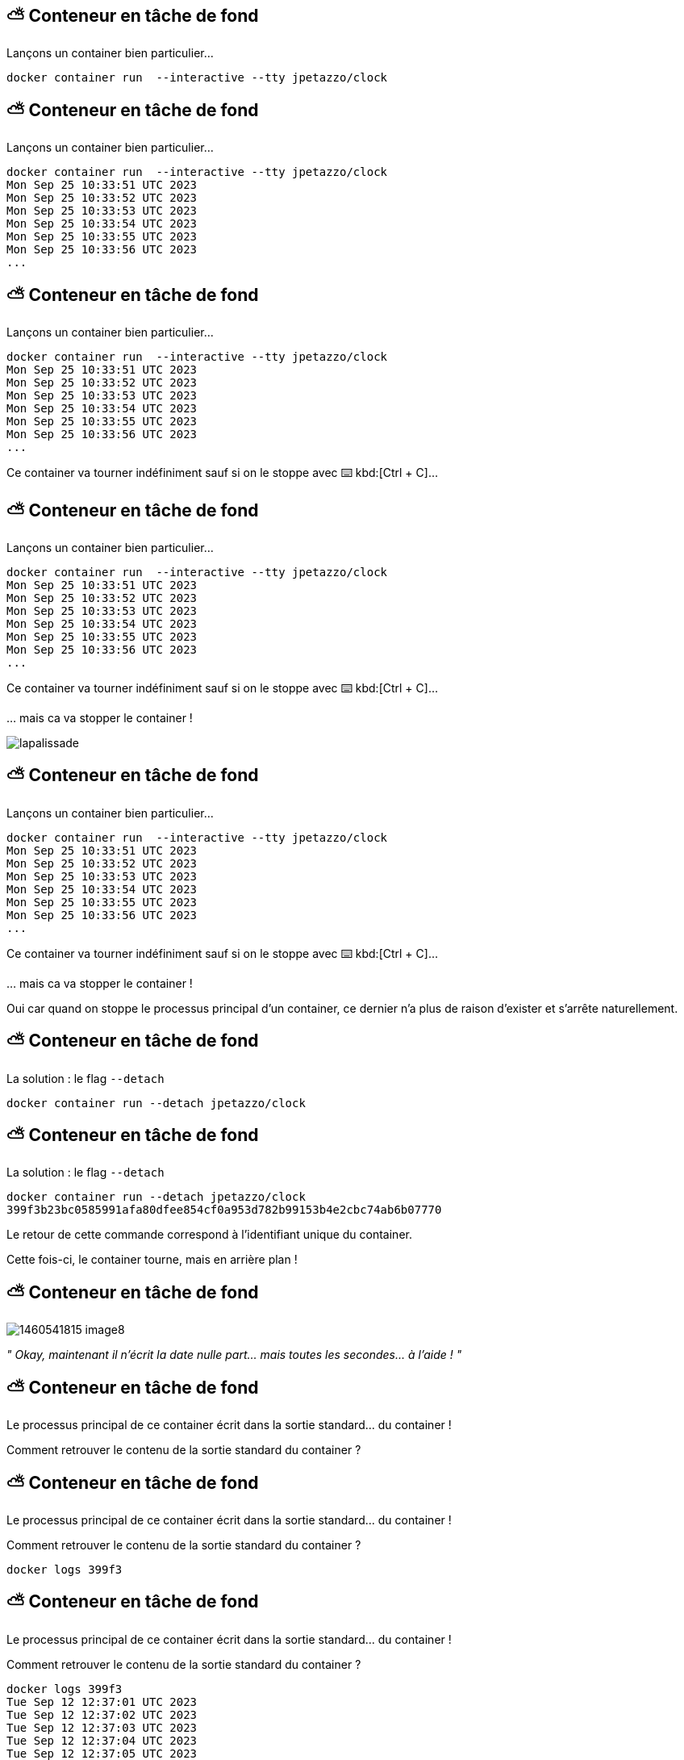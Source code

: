 [%auto-animate]
== ⛅ Conteneur en tâche de fond

Lançons un container bien particulier…

[source,shell]
----
docker container run  --interactive --tty jpetazzo/clock
----

[%auto-animate]
== ⛅ Conteneur en tâche de fond

Lançons un container bien particulier…

[source,shell]
----
docker container run  --interactive --tty jpetazzo/clock
Mon Sep 25 10:33:51 UTC 2023
Mon Sep 25 10:33:52 UTC 2023
Mon Sep 25 10:33:53 UTC 2023
Mon Sep 25 10:33:54 UTC 2023
Mon Sep 25 10:33:55 UTC 2023
Mon Sep 25 10:33:56 UTC 2023
...
----

[%auto-animate]
== ⛅ Conteneur en tâche de fond

Lançons un container bien particulier…

[source,shell]
----
docker container run  --interactive --tty jpetazzo/clock
Mon Sep 25 10:33:51 UTC 2023
Mon Sep 25 10:33:52 UTC 2023
Mon Sep 25 10:33:53 UTC 2023
Mon Sep 25 10:33:54 UTC 2023
Mon Sep 25 10:33:55 UTC 2023
Mon Sep 25 10:33:56 UTC 2023
...
----

Ce container va tourner indéfiniment sauf si on le stoppe avec ⌨️ kbd:[Ctrl + C]…

[%auto-animate]
== ⛅ Conteneur en tâche de fond

Lançons un container bien particulier…

[source,shell]
----
docker container run  --interactive --tty jpetazzo/clock
Mon Sep 25 10:33:51 UTC 2023
Mon Sep 25 10:33:52 UTC 2023
Mon Sep 25 10:33:53 UTC 2023
Mon Sep 25 10:33:54 UTC 2023
Mon Sep 25 10:33:55 UTC 2023
Mon Sep 25 10:33:56 UTC 2023
...
----

Ce container va tourner indéfiniment sauf si on le stoppe avec ⌨️ kbd:[Ctrl + C]…

… mais ca va stopper le container !

image::lapalissade.jpg[]

[%auto-animate]
== ⛅ Conteneur en tâche de fond

Lançons un container bien particulier…

[source,shell]
----
docker container run  --interactive --tty jpetazzo/clock
Mon Sep 25 10:33:51 UTC 2023
Mon Sep 25 10:33:52 UTC 2023
Mon Sep 25 10:33:53 UTC 2023
Mon Sep 25 10:33:54 UTC 2023
Mon Sep 25 10:33:55 UTC 2023
Mon Sep 25 10:33:56 UTC 2023
...
----

Ce container va tourner indéfiniment sauf si on le stoppe avec ⌨️ kbd:[Ctrl + C]…

… mais ca va stopper le container !

Oui car quand on stoppe le processus principal d'un container, ce dernier n'a plus de raison d'exister et s'arrête naturellement.

[%auto-animate]
== ⛅ Conteneur en tâche de fond

La solution : le flag  `--detach`

[source,shell]
----
docker container run --detach jpetazzo/clock
----

[%auto-animate]
== ⛅ Conteneur en tâche de fond

La solution : le flag  `--detach`

[source,shell]
----
docker container run --detach jpetazzo/clock
399f3b23bc0585991afa80dfee854cf0a953d782b99153b4e2cbc74ab6b07770
----

Le retour de cette commande correspond à l'identifiant unique du container.

Cette fois-ci, le container tourne, mais  en arrière plan !

[%auto-animate]
== ⛅ Conteneur en tâche de fond

image::1460541815-image8.png[]

__" ____Okay____, maintenant il n'écrit la date nulle part… mais toutes les secondes… à l'aide ! "__

[%auto-animate]
== ⛅ Conteneur en tâche de fond

Le processus principal de ce container écrit dans la sortie standard… du container !

Comment retrouver le contenu de la sortie standard du container ?

[%auto-animate]
== ⛅ Conteneur en tâche de fond

Le processus principal de ce container écrit dans la sortie standard… du container !

Comment retrouver le contenu de la sortie standard du container ?

[source,shell]
----
docker logs 399f3
----

[%auto-animate]
== ⛅ Conteneur en tâche de fond

Le processus principal de ce container écrit dans la sortie standard… du container !

Comment retrouver le contenu de la sortie standard du container ?

[source,shell]
----
docker logs 399f3
Tue Sep 12 12:37:01 UTC 2023
Tue Sep 12 12:37:02 UTC 2023
Tue Sep 12 12:37:03 UTC 2023
Tue Sep 12 12:37:04 UTC 2023
Tue Sep 12 12:37:05 UTC 2023
Tue Sep 12 12:37:06 UTC 2023
Tue Sep 12 12:37:07 UTC 2023
Tue Sep 12 12:37:08 UTC 2023
Tue Sep 12 12:37:09 UTC 2023
Tue Sep 12 12:37:10 UTC 2023
Tue Sep 12 12:37:11 UTC 2023
----

[%auto-animate]
== ⛅ Conteneur en tâche de fond

Le processus principal de ce container écrit dans la sortie standard… du container !

Comment retrouver le contenu de la sortie standard du container ?

[source,shell]
----
docker logs 399f3
Tue Sep 12 12:37:01 UTC 2023
Tue Sep 12 12:37:02 UTC 2023
Tue Sep 12 12:37:03 UTC 2023
Tue Sep 12 12:37:04 UTC 2023
Tue Sep 12 12:37:05 UTC 2023
Tue Sep 12 12:37:06 UTC 2023
Tue Sep 12 12:37:07 UTC 2023
Tue Sep 12 12:37:08 UTC 2023
Tue Sep 12 12:37:09 UTC 2023
Tue Sep 12 12:37:10 UTC 2023
Tue Sep 12 12:37:11 UTC 2023
----

Ouf ! On n'est pas obligé de saisir l'identifiant complet ! Il suffit de fournir le nombre suffisant de caractères pour que ce soit discriminant.

[%auto-animate]
== 📖 Lister les containers

Comment savoir si j'ai des containers en cours d'exécution ?

💡 Commande vue un peu plus tôt...

[%auto-animate]
== 📖 Lister les containers

Comment savoir si j'ai des containers en cours d'exécution ?
[source,shell]
----
docker container ls
----

[%auto-animate]
== 📖 Lister les containers

Comment savoir si j'ai des containers en cours d'exécution ?
[source,shell]
----
docker container ls
CONTAINER ID   IMAGE                           COMMAND                  CREATED        STATUS       PORTS                    NAMES
02cbf2fb3721   cours-devops-docker-serve       "/sbin/tini -g gulp …"   3 hours ago    Up 3 hours   0.0.0.0:8000->8000/tcp   cours-devops-docker-serve-1
ebfbe695b2ec   moby/buildkit:buildx-stable-1   "buildkitd"              2 months ago   Up 3 hours                            buildx_buildkit_exciting_williams0
----

[%auto-animate]
== 📖 Lister les containers

Comment savoir si j'ai des containers en cours d'exécution ?
[source,shell]
----
docker container ls
CONTAINER ID   IMAGE                           COMMAND                  CREATED        STATUS       PORTS                    NAMES
02cbf2fb3721   cours-devops-docker-serve       "/sbin/tini -g gulp …"   3 hours ago    Up 3 hours   0.0.0.0:8000->8000/tcp   cours-devops-docker-serve-1
ebfbe695b2ec   moby/buildkit:buildx-stable-1   "buildkitd"              2 months ago   Up 3 hours                            buildx_buildkit_exciting_williams0
----

On obtient un tableau de tous les containers en cours d'exécution.

[%auto-animate]
== 🛑 🏁 Stop / Start

Il est possible de stopper un container.

[source,bash]
----
docker container stop 399f3
----

[%auto-animate]
== 🛑 🏁 Stop / Start

Il est possible de stopper un container.

[source,bash]
----
docker container stop 399f3
----

Pour redémarrer un container :

[source,bash]
----
docker container start 399f3
----

[%auto-animate]
== 📖 Lister tous les containers

Même les 💀.

[%auto-animate]
== 📖 Lister tous les containers

Comment savoir si j'ai des containers stoppés ?

[source,shell]
----
docker container ls --all
----

[%auto-animate]
== 📖 Lister tous les containers

Comment savoir si j'ai des containers stoppés ?

[source,shell]
----
docker container ls --all
CONTAINER ID   IMAGE                           COMMAND                  CREATED          STATUS                        PORTS                    NAMES
90725f661d4e   hello-world                     "/hello"                 13 seconds ago   Exited (0) 12 seconds ago                              hardcore_wescoff
9d0a6586b9e1   busybox                         "echo hello world"       22 seconds ago   Exited (0) 21 seconds ago                              gracious_moser
368ed08a35e3   jpetazzo/clock                  "/bin/sh -c 'while d…"   6 minutes ago    Up 5 minutes                                           sweet_clarke
c036e57bbf05   jpetazzo/clock                  "/bin/sh -c 'while d…"   17 minutes ago   Exited (130) 17 minutes ago                            cool_euclid
02cbf2fb3721   cours-devops-docker-serve       "/sbin/tini -g gulp …"   3 hours ago      Up 3 hours                    0.0.0.0:8000->8000/tcp   cours-devops-docker-serve-1
ebfbe695b2ec   moby/buildkit:buildx-stable-1   "buildkitd"              2 months ago     Up 4 hours                                             buildx_buildkit_exciting_williams0
----

[%auto-animate]
== 📖 Lister tous les containers

Comment savoir si j'ai des containers stoppés ?

[source,shell]
----
 docker container ls --all
CONTAINER ID   IMAGE                           COMMAND                  CREATED          STATUS                        PORTS                    NAMES
90725f661d4e   hello-world                     "/hello"                 13 seconds ago   Exited (0) 12 seconds ago                              hardcore_wescoff
9d0a6586b9e1   busybox                         "echo hello world"       22 seconds ago   Exited (0) 21 seconds ago                              gracious_moser
368ed08a35e3   jpetazzo/clock                  "/bin/sh -c 'while d…"   6 minutes ago    Up 5 minutes                                           sweet_clarke
c036e57bbf05   jpetazzo/clock                  "/bin/sh -c 'while d…"   17 minutes ago   Exited (130) 17 minutes ago                            cool_euclid
02cbf2fb3721   cours-devops-docker-serve       "/sbin/tini -g gulp …"   3 hours ago      Up 3 hours                    0.0.0.0:8000->8000/tcp   cours-devops-docker-serve-1
ebfbe695b2ec   moby/buildkit:buildx-stable-1   "buildkitd"              2 months ago     Up 4 hours                                             buildx_buildkit_exciting_williams0
----

Avec le flag  `--all` , on obtient un tableau de tous les containers quel que soit leur état.

[%auto-animate]
== 🧽 Nettoyage

Tout container stoppé peut être supprimé.

[%auto-animate]
== 🧽 Nettoyage

Tout container stoppé peut être supprimé.

[source,shell]
----
docker container rm 90725f661d4e
----

[%auto-animate]
== 🧽 Nettoyage

Tout container stoppé peut être supprimé.

[source,shell]
----
docker container rm 90725f661d4e
90725f661d4e
----

[%auto-animate]
== 🧽 Nettoyage

Tout container stoppé peut être supprimé.

[source,shell]
----
docker container rm 90725f661d4e
90725f661d4e
----

Container "auto-nettoyant" 🗑️

[%auto-animate]
== 🧽 Nettoyage

Tout container stoppé peut être supprimé.

[source,shell]
----
docker container rm 90725f661d4e
90725f661d4e
----

Container "auto-nettoyant" 🗑️

[source,shell]
----
docker container run  --interactive --tty --rm jpetazzo/clock
----

[.small]
Aussitôt stoppé, aussitôt supprimé !

[%auto-animate]
== ⏰ Rappel: cycle de vie d'un container

image::output68_with_transparency.png[]

[%auto-animate]
== ⏰ Rappel: cycle de vie d'un container

image::output69_with_transparency.png[]

[%auto-animate]
== ⏰ Rappel: cycle de vie d'un container

image::output70_with_transparency.png[]

[%auto-animate]
== ⏰ Rappel: cycle de vie d'un container

image::output71_with_transparency.png[]

[%auto-animate]
== ⏰ Rappel: cycle de vie d'un container

image::output72_with_transparency.png[]

[.notes]
--
`docker container create` is used to create a new container but without starting it immediately.
When you run docker create, Docker creates a container based on the specified image and prepares it to run, but it remains in a stopped state.
You can then start the container using the `docker container start` command.

Here's the basic syntax of the docker create command:

[source,bash]
----
docker container create [OPTIONS] IMAGE [COMMAND] [ARG...]
----

* `OPTIONS` are various flags and settings you can apply to the container creation.
* `IMAGE` is the name or ID of the Docker image to use for creating the container.
* `COMMAND` (optional) specifies the command to run when the container starts.
* `ARG` (optional) provides arguments to pass to the command.

For example, to create a new container from an image called `myapp-image` without starting it immediately, you would use:

[source,bash]
----
docker container create --name myapp-container myapp-image
----

After creating the container, you can start it with:

[source,bash]
----
docker container start myapp-container
----

This separation of creation and starting allows you to configure the container further or set up networking and volumes before actually running the container.
--

[%auto-animate]
== 🔄 Reprendre le contrôle

Sur un container en arrière-plan

[%auto-animate]
== 🔄 Reprendre le contrôle

Sur un container en arrière-plan

Il est possible d'interagir avec un container en arrière-plan en cours d'exécution.

[%auto-animate]
== 🔄 Reprendre le contrôle

Sur un container en arrière-plan

Il est possible d'interagir avec un container en arrière-plan en cours d'exécution.

La commande suivante permet de lancer une commande à l'intérieur d'un container.

[%auto-animate]
== 🔄 Reprendre le contrôle

Sur un container en arrière-plan

Il est possible d'interagir avec un container en arrière-plan en cours d'exécution.

La commande suivante permet de lancer une commande à l'intérieur d'un container.

[source,shell]
----
docker container exec <containerID> echo "hello"
----

[%auto-animate]
== 🔄 Reprendre le contrôle

Sur un container en arrière-plan

Il est possible d'interagir avec un container en arrière-plan en cours d'exécution.

La commande suivante permet de lancer une commande à l'intérieur d'un container.

[source,shell]
----
docker container ls
----


[%auto-animate]
== 🔄 Reprendre le contrôle

Sur un container en arrière-plan

Il est possible d'interagir avec un container en arrière-plan en cours d'exécution.

La commande suivante permet de lancer une commande à l'intérieur d'un container.

[source,shell]
----
docker container ls
CONTAINER ID   IMAGE                           COMMAND                  CREATED        STATUS       PORTS                    NAMES
368ed08a35e3   jpetazzo/clock                  "/bin/sh -c 'while d…"   4 hours ago    Up 4 hours                            sweet_clarke
02cbf2fb3721   cours-devops-docker-serve       "/sbin/tini -g gulp …"   7 hours ago    Up 7 hours   0.0.0.0:8000->8000/tcp   cours-devops-docker-serve-1
ebfbe695b2ec   moby/buildkit:buildx-stable-1   "buildkitd"              2 months ago   Up 7 hours                            buildx_buildkit_exciting_williams0
----

[%auto-animate]
== 🔄 Reprendre le contrôle

Sur un container en arrière-plan

Il est possible d'interagir avec un container en arrière-plan en cours d'exécution.

La commande suivante permet de lancer une commande à l'intérieur d'un container.

[source,shell]
----
docker container ls
CONTAINER ID   IMAGE                           COMMAND                  CREATED        STATUS       PORTS                    NAMES
368ed08a35e3   jpetazzo/clock                  "/bin/sh -c 'while d…"   4 hours ago    Up 4 hours                            sweet_clarke
02cbf2fb3721   cours-devops-docker-serve       "/sbin/tini -g gulp …"   7 hours ago    Up 7 hours   0.0.0.0:8000->8000/tcp   cours-devops-docker-serve-1
ebfbe695b2ec   moby/buildkit:buildx-stable-1   "buildkitd"              2 months ago   Up 7 hours                            buildx_buildkit_exciting_williams0

docker container exec 368ed08a35e3 echo hello
hello
----

[%auto-animate]
== 🔄 Reprendre le contrôle

Sur un container en arrière-plan


image::1107521466-image9.png[]

[source,shell]
----
docker container exec --interactive --tty <containerID> bash
----

Ca fonctionne aussi en interactif !

== 🎓 Exercice : conteneur en tâche de fond

Étapes

* Lancer un container "daemon" `jpetazzo/clock`
* Utiliser l'équivalent de `tail –f` pour lire la sortie standard du container 💡
* Lancer un second container "daemon" 👹
* Stocker l'identifiant de ce container dans une variable du shell, en une seule commande et en jouant avec `docker container ls`
* Stopper le container avec cet identifiant
* Afficher les containers lancés 🏃📦
* Afficher les containers arrêtés 🛑📦

== ✅ Solution : conteneur en tâche de fond

[source,bash]
----
# Lancer un container "daemon" `jpetazzo/clock`
docker container run --detach --name first-clock jpetazzo/clock

# Utiliser l'équivalent de `tail –f` pour lire la sortie standard du container 💡
docker container logs -f first-clock

# * Lancer un second container "daemon" 👹
docker container run --detach --name second-clock jpetazzo/clock

# Stocker l'identifiant de ce container dans une variable du shell, en une seule commande et en jouant avec `docker container ls`
# --filter "name=second-clock" filters the list of containers to include only those with the name "second-clock."
container_id=$(docker container ls -q --filter "name=second-clock")

# Stopper le container avec cet identifiant
docker container stop "$container_id"

# Afficher les containers lancés  🏃📦
docker container ls

# Afficher les containers arrêtés 🛑📦
docker container ls --filter "status=exited"
----

== 🎓 Exercice : conteneur en tâche de fond

* Relancer un des containers arrêtés.
* Exécuter un `ps –ef `dans ce container
* Quel est le PID du process principal ?
* Vérifier que le container "tourne" toujours
* Supprimer l'image (tip : `docker rmi`)
* Supprimer les containers
* Supprimer l'image (pour de vrai cette fois)

== ✅ Solution : conteneur en tâche de fond

[source,bash]
----
# Relancer un des containers arrêtés.
docker container start second-clock

# Exécuter un `ps –ef `dans ce container
docker container exec second-clock ps -ef
PID   USER     TIME  COMMAND
    1 root      0:00 /bin/sh -c while date; do sleep 1; done
   56 root      0:00 sleep 1
   57 root      0:00 ps -ef

# Quel est le PID du process principal ?
# 1

# Vérifier que le container "tourne" toujours
docker container ls
CONTAINER ID   IMAGE                           COMMAND                  CREATED         STATUS              PORTS                    NAMES
7d7085809ad2   cours-devops-docker-serve       "/sbin/tini -g gulp …"   6 minutes ago   Up 5 minutes        0.0.0.0:8000->8000/tcp   cours-devops-docker-serve-1
edea0c46c6d8   jpetazzo/clock                  "/bin/sh -c 'while d…"   9 minutes ago   Up About a minute                            second-clock
ebfbe695b2ec   moby/buildkit:buildx-stable-1   "buildkitd"              2 months ago    Up 11 hours                                  buildx_buildkit_exciting_williams0

# Supprimer l'image (tip : `docker rmi`)
docker rmi jpetazzo/clock
Error response from daemon: conflict: unable to remove repository reference "jpetazzo/clock" (must force) - container edea0c46c6d8 is using its referenced image 7a8965d6553e

# Supprimer les containers
docker stop second-clock
second-clock

docker rm second-clockl
second-clock
# Supprimer l'image (pour de vrai cette fois)
docker rmi jpetazzo/clock

Untagged: jpetazzo/clock:latest
Untagged: jpetazzo/clock@sha256:dc06bbc3744f7200404bff0bbb2516925e7adea115e07de9da8b36bf15fe3dd3
Deleted: sha256:7a8965d6553ea2289485744ef20521e0dd0d12ab51773f271882913b79813750
Deleted: sha256:67f770da229bf16d0c280f232629b0c1f1243a884df09f6b940a1c7288535a6d
----

[.notes]
--
Dans Docker, le PID (Process ID) principal est toujours 1, car c'est une convention spécifique à Docker.
Cette convention facilite la gestion des processus dans les conteneurs en isolant chaque processus du conteneur du système hôte.
En assignant toujours le PID 1 au processus principal du conteneur, Docker peut surveiller ce processus pour s'assurer qu'il est en cours d'exécution.
Cela permet également d'éviter des conflits potentiels avec les processus du système hôte, car les PID sont spécifiques à chaque espace de conteneur.
En résumé, cette convention est une pratique standard qui contribue à l'isolation et à la gestion efficace des processus dans les conteneurs Docker.
--

== 🎓 Exercice : conteneur en tâche de fond

* Exécutez un conteneur, basé sur l'image `nginx` en tâche de fond ("Background"), nommé `webserver-1`
** 💡 On parle de processus "détaché" (ou bien "démonisé") 👹
** ⚠️ Pensez bien à `docker container ls`

* Regardez le contenu du fichier `/etc/os-release` dans ce conteneur
** 💡 `docker container exec`

* Essayez d'arrêter, démarrer puis redémarrer le conteneur
** ⚠️ Pensez bien à `docker container ls` à chaque fois
** 💡 `stop`, `start`, `restart`

== ✅ Solution : conteneur en tâche de fond

[source,bash]
----
docker container run --detach --name=webserver-1 nginx
# <ID du conteneur>

docker container ls
docker container ls --all

docker container exec webserver-1 cat /etc/os-release
# ... Debian ...

docker container stop webserver-1
docker container ls
docker container ls --all

docker container start webserver-1
docker container ls
docker container ls --all

docker container start webserver-1
docker container ls
----

[.columns]
== Checkpoint 🎯

[.column]
--
Vous savez désormais:

* Maîtriser le cycle de vie des containers
* Interagir avec les containers existants

image::1706694417-image2.png[]
--

[.column]
--
image::1497094497-image10.gif[]
--